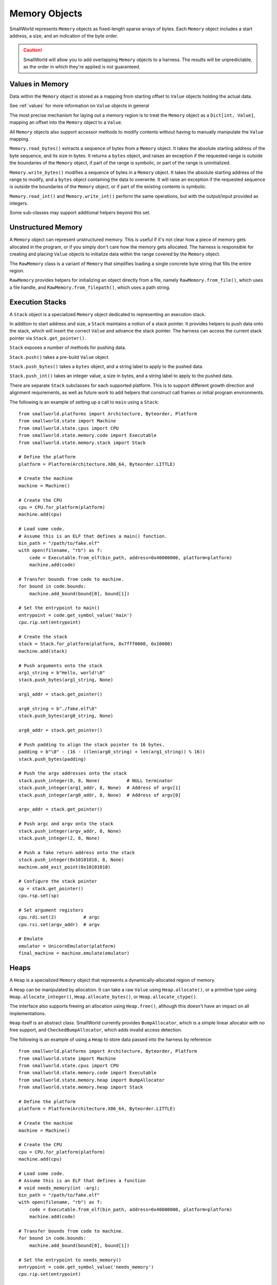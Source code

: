 .. _memory:

Memory Objects
==============

SmallWorld represents ``Memory`` objects as fixed-length sparse arrays of bytes.
Each ``Memory`` object includes a start address, a size, and an indication of the byte order.

.. caution::
   SmallWorld will allow you to add overlapping ``Memory`` objects to a harness.
   The results will be unpredictable, as the order in which they're applied
   is not guaranteed.

Values in Memory
----------------

Data within the ``Memory`` object is stored as a mapping
from starting offset to ``Value`` objects holding the actual data.

See :ref:`values` for more information on ``Value`` objects in general

The most precise mechanism for laying out a memory region
is to treat the ``Memory`` object as a ``Dict[int, Value]``,
mapping an offset into the ``Memory`` object to a ``Value``.

All ``Memory`` objects also support accessor methods to modify contents
without having to manually manipulate the ``Value`` mapping.

``Memory.read_bytes()`` extracts a sequence of bytes
from a ``Memory`` object.  It takes the absolute starting address of the byte sequence,
and its size in bytes. It returns a ``bytes`` object,
and raises an exception if the requested range is outside the
boundaries of the ``Memory`` object, if part of the range is symbolic,
or part of the range is uninitialized.

``Memory.write_bytes()`` modifies a sequence of bytes
in a ``Memory`` object.  It takes the absolute starting address of the range to modify,
and a ``bytes`` object containing the data to overwrite.
It will raise an exception if the requested sequence is outside the boundaries of the ``Memory`` object,
or if part of the existing contents is symbolic.

``Memory.read_int()`` and ``Memory.write_int()`` perform the same operations,
but with the output/input provided as integers.

Some sub-classes may support additional helpers beyond this set.

Unstructured Memory
-------------------

A ``Memory`` object can represent unstructured memory.
This is useful if it's not clear how a piece of memory gets allocated in the program,
or if you simply don't care how the memory gets allocated.
The harness is responsible for creating and placing ``Value`` objects
to initialize data within the range covered by the ``Memory`` object.


The ``RawMemory`` class is a variant of ``Memory``
that simplifies loading a single concrete byte string that fills the entire region.

``RawMemory`` provides helpers for initializing an object directly from a file,
namely ``RawMemory.from_file()``, which uses a file handle,
and ``RawMemory.from_filepath()``, which uses a path string.

Execution Stacks
----------------

A ``Stack`` object is a specialized ``Memory`` object
dedicated to representing an execution stack.

In addition to start address and size,
a ``Stack`` maintains a notion of a stack pointer.
It provides helpers to push data onto the stack,
which will insert the correct ``Value`` and advance
the stack pointer.  The harness can access
the current stack pointer via ``Stack.get_pointer()``.

``Stack`` exposes a number of methods for pushing data.

``Stack.push()`` takes a pre-build ``Value`` object.

``Stack.push_bytes()`` takes a ``bytes`` object, 
and a string label to apply to the pushed data.

``Stack.push_int()`` takes an integer value, a size in bytes, 
and a string label to apply to the pushed data.

There are separate ``Stack`` subclasses for each supported platform.
This is to support different growth direction and alignment
requirements, as well as future work to add helpers
that construct call frames or initial program environments.

The following is an example of setting up a call to ``main`` using a ``Stack``::

    from smallworld.platforms import Architecture, Byteorder, Platform
    from smallworld.state import Machine
    from smallworld.state.cpus import CPU
    from smallworld.state.memory.code import Executable
    from smallworld.state.memory.stack import Stack

    # Define the platform
    platform = Platform(Architecture.X86_64, Byteorder.LITTLE)
    
    # Create the machine
    machine = Machine()

    # Create the CPU
    cpu = CPU.for_platform(platform)
    machine.add(cpu)

    # Load some code.
    # Assume this is an ELF that defines a main() function.
    bin_path = "/path/to/fake.elf"
    with open(filename, "rb") as f:
        code = Executable.from_elf(bin_path, address=0x40000000, platform=platform)
        machine.add(code)

    # Transfer bounds from code to machine.
    for bound in code.bounds:
        machine.add_bound(bound[0], bound[1])

    # Set the entrypoint to main()
    entrypoint = code.get_symbol_value('main')
    cpu.rip.set(entrypoint)

    # Create the stack
    stack = Stack.for_platform(platform, 0x7fff0000, 0x10000)
    machine.add(stack)
    
    # Push arguments onto the stack
    arg1_string = b"Hello, world!\0"
    stack.push_bytes(arg1_string, None)

    arg1_addr = stack.get_pointer()
    
    arg0_string = b"./fake.elf\0"
    stack.push_bytes(arg0_string, None)

    arg0_addr = stack.get_pointer()

    # Push padding to align the stack pointer to 16 bytes.
    padding = b"\0" - (16 - ((len(arg0_string) + len(arg1_string)) % 16))
    stack.push_bytes(padding)
    
    # Push the argv addresses onto the stack
    stack.push_integer(0, 8, None)          # NULL terminator
    stack.push_integer(arg1_addr, 8, None)  # Address of argv[1]
    stack.push_integer(arg0_addr, 8, None)  # Address of argv[0]

    argv_addr = stack.get_pointer()

    # Push argc and argv onto the stack
    stack.push_integer(argv_addr, 8, None)
    stack.push_integer(2, 8, None)

    # Push a fake return address onto the stack
    stack.push_integer(0x10101010, 8, None)
    machine.add_exit_point(0x10101010)

    # Configure the stack pointer
    sp = stack.get_pointer()
    cpu.rsp.set(sp)

    # Set argument registers
    cpu.rdi.set(2)          # argc
    cpu.rsi.set(argv_addr)  # argv

    # Emulate
    emulator = UnicornEmulator(platform)
    final_machine = machine.emulate(emulator)

Heaps
-----

A ``Heap`` is a specialized ``Memory`` object
that represents a dynamically-allocated region of memory.

A ``Heap`` can be manipulated by allocation.
It can take a raw ``Value`` using ``Heap.allocate()``,
or a primitive type using ``Heap.allocate_integer()``,
``Heap.allocate_bytes()``, or ``Heap.allocate_ctype()``.

The interface also supports freeing
an allocation using ``Heap.free()``,
although this doesn't have an impact on all implementations.

``Heap`` itself is an abstract class.
SmallWorld currently provides ``BumpAllocator``,
which is a simple linear allocator with no free support,
and ``CheckedBumpAllocator``, which adds invalid access detection.

The following is an example of using a ``Heap`` 
to store data passed into the harness by reference::
    
    from smallworld.platforms import Architecture, Byteorder, Platform
    from smallworld.state import Machine
    from smallworld.state.cpus import CPU
    from smallworld.state.memory.code import Executable
    from smallworld.state.memory.heap import BumpAllocator
    from smallworld.state.memory.heap import Stack

    # Define the platform
    platform = Platform(Architecture.X86_64, Byteorder.LITTLE)
    
    # Create the machine
    machine = Machine()

    # Create the CPU
    cpu = CPU.for_platform(platform)
    machine.add(cpu)

    # Load some code.
    # Assume this is an ELF that defines a function
    # void needs_memory(int -arg);
    bin_path = "/path/to/fake.elf"
    with open(filename, "rb") as f:
        code = Executable.from_elf(bin_path, address=0x40000000, platform=platform)
        machine.add(code)

    # Transfer bounds from code to machine.
    for bound in code.bounds:
        machine.add_bound(bound[0], bound[1])

    # Set the entrypoint to needs_memory()
    entrypoint = code.get_symbol_value('needs_memory')
    cpu.rip.set(entrypoint)

    # Create a heap
    heap = BumpAllocator(0x2000, 0x1000)
    machine.add(heap)
    
    # Allocate an integer argument on the heap
    arg_address = heap.allocate_integer(42, 4, None)
    
    # Create a stack
    stack = Stack.for_platform(platform)
    machine.add(stack)

    # Push a fake return address onto the stack
    stack.push_integer(0x10101010, 8, None)
    machine.add_exit_point(0x10101010)
    
    # Configure the stack pointer
    sp = stack.get_pointer()
    cpu.rsp.set(sp)

    # Configure the argument to the target function
    cpu.rdi.set(arg_address)
    
    # Emulate
    emulator = UnicornEmulator(platform)
    final_machine = machine.emulate(emulator)

Executables
-----------

An ``Executable`` is a subclass of ``Memory`` representing some form of code.

The basic ``Executable`` class represents unstructured code, such as a RAM dump or shell code.
It should be initialized using ``Executable.from_file()`` or ``Executable.from_filepath()``

.. caution::
   Some emulators and platforms handle code differently from data.
   Using an ``Exectuable`` instead of a more general ``Memory`` subclass
   is how a harness communicates this split to the emulator.

   - angr uses a different memory backend for code than it does for data.
     Specifying large (more than tens of MBs) of memory as data
     will make the execution engine unusably slow.
   - Ghidra and Panda can model architectures
     that use different address spaces when accessing code
     and data.  We don't support any yet, but this will be the mechanism for controlling
     which address space your memory lands in. 

Object File Loaders
-------------------

Subclasses of ``Executable`` support loading object files.
These are structured binary files that provide
a large amount of information to a program loader:

- Specify platform details to ensure compatibility.
- Specify how to lay out the memory image for this program or library.
- Provide initial data for parts of memory that have initial data.
- Provide an entry point address, if the image is executable
- Provide relocation information, if the image is position-independent.
- Provide information about required libraries and other runtime linking requirements.
- Provide information on imported and exported symbols.
- Provide runtime-specific information, such as the location of initializer routines.

Currently, SmallWorld supports the following formats:

- **ELF**: Used by Linux (and many other platforms) for executables and shared objects.
- **PE32+**: Used by Windows (and a few other platforms) for executables and DLLs.

Such objects should be instantiated using helpers on ``Executable``,
namely ``Executable.from_elf()`` and ``Executable.from_pe()``

.. note::
   SmallWorld doesn't really provide an interface for introspecting
   the metadata of an object file.
   It's assumed that the harness author has access to better 
   dedicated inspection tools like objdump or Ghidra.

.. note::
   ELF files can also represent "relocatable objects",
   which only contain logical program layout information,
   and are waiting for a linker to finalize them into a physical image.

   Relocatable objects include ``.o`` files produced as intermediate compilation
   artifacts or components of a ``.a`` static library, as well as
   ``.ko`` files holding kernel modules.

   The SmallWorld ELF loader currently doesn't handle relocatable objects;
   it requires parsing a different, slightly more complex
   set of metadata from a fully-linked ELF.

Platform Verification
*********************

Object file representations indicate to a certain resolution
which platform the code inside them is compatible with.

The harness can use the optional ``platform`` argument
to ``Executable.from_elf()`` or ``Executable.from_pe()`` to specify a required platform.
If the platform from the header doesn't match,
the loader will raise an exception.

The harness can also leave the ``platform`` argument blank,
and allow the loader to determine its own platform.
The derived platform will be available at the ``platform`` attribute
of the resulting object.

Load Address
************

Object files can specify a base address for their memory image,
or allow the program loader to determine one at runtime.

The harness can specify a load address via the optional ``address``
parameter to ``Executable.from_elf()`` or ``Executable.from_pe()``.

This works differently for ELF and PE files:

- **ELF:** ELF files that specify a load address generally must be loaded at that address.
  If not, the harness must provide an address.  If both or neither specify a load address,
  the parser will raise an exception.
- **PE32+:** PE files nearly always specify a load address that is nearly always optional.
  The harness may specify a load address, otherwise the parser will default to the
  load address in the file.

Memory Layout
*************

Once successfully loaded, an object file representation
will act as a ``Memory`` object with one ``Value`` per allocated segment
in the specified memory image.

This will properly handle both file-backed and zero-initialized (BSS) segments.

.. caution::

   SmallWorld's object file loaders build a memory image
   as it exists raw from the object file.
   It does not duplicate any runtime initialization.

   The problem is that certain libraries are relatively unusable
   without runtime initialization.  Glibc relies on runtime initializers
   to populate data structures for thread-local storage, the heap, the locale subsystem,
   and a host of other critical subsystems.
   Manually piecing together the data structures for the entire ptmalloc heap
   will require a harness of extraordinary complexity.

   SmallWorld provides two alternatives:

   * Using function models to approximate the impacted functions in Python.
   * Starting emulation from a core dump. 

.. note::
   PE32+ files have overlapping initialized segments.
   This is normal, and the overlap always contains the same data.
   This case is handled correctly by the accessor functions on ``Memory``,
   as well as when applying the ``Executable`` to an emulator.

   Be aware of this if you try to manually modify the ``Value`` objects.

.. note::
   Object file representations will apply executable segments
   to emulators as code, and non-executable segments as data.


Entry Point
***********

Object file representations present the entrypoint
specified in the file via the ``entrypoint`` property.

.. note::
   The entrypoint of most desktop application binaries will point
   to runtime initializers that are a) extremely difficult to micro-execute,
   and b) very rarely interesting.

   See :ref:`program_loading` on how to find and exercise ``main()`` on Windows and Linux. 

Bounds
******

Object file representations derive execution bounds 
for the loaded image based on the locations of the executable segments.

The list of ranges will be exposed via the ``bounds`` property of the ``Executable``.

.. caution::
   Bounds are NOT transferred to a ``Machine`` when the ``Executable`` is added,
   nor are they applied to the emulator when the ``Machine`` is applied.

   This makes it easier for a harness to constrain execution
   to a small part of a program or library,
   or to leave execution unconstrained.

Linking and Loading
*******************

Aside from laying out memory, the other major responsibility
of an object file is to provide the metadata needed for runtime linking.

These concepts work almost completely differently for ELF and PE32+ files,
and so are presented separately.

.. caution::

   As a micro-execution framework, SmallWorld's linker and loader models are optional.
   An ``Executable`` can be included in a harness with some or all of its symbols
   left undefined.

   Accessing an undefined symbol will have very platform-specific
   and somewhat difficult-to-diagnose undefined behavior.


PE32+ Relocations
^^^^^^^^^^^^^^^^^

PE32+ files have a concept of relocations,
but they are exclusively used to adjust a program if loaded at a non-standard load address.

SmallWorld handles these opaquely when the ``Executable`` gets initialized.

PE32+ Imports and Exports
^^^^^^^^^^^^^^^^^^^^^^^^^

PE32+ runtime linking is (usually) extremely simple.

A DLL will expose exports, which are a list of identifiable addresses
that other files can reference.  This includes things like function or global variable addresses.

An executable or DLL will expose "imports", which are identifiers (string names or integer ordinals)
into a specific DLL's exports.

At runtime, the linker reads each import for a file and finds the corresponding export
on the specified DLL.  It then copies the address for that export into
the relevant import address table (IAT) entry.  The code will read that address
out of the IAT when it wants to access that export.

SmallWorld has two methods to populate the IAT of a PE32+ file.

The first is ``PEExecutable.update_import()``.
This takes the name of the DLL, a name or ordinal of an import,
and the integer value to write into the IAT.
It will raise an exception if the specified import
doesn't exist.

The second is ``PEExecutable.link_pe()``.
This takes a second ``PEExecutable`` object and updates
any imports in the first PE that have corresponding exports in the second PE.

.. caution::
   PE32+ exports may actually be "forwarded", i.e.: alias an export in another DLL.
   SmallWorld currently does not support this feature.

ELF Symbols and Relocations
^^^^^^^^^^^^^^^^^^^^^^^^^^^

ELF files represent all cross-references as symbols,
essentially named variables within the file metadata.
These serve a lot of purposes, including marking exports,
indicating required imports, and just generally indicating
interesting locations and metadata within the file.

SmallWorld harnesses can access symbols within an ELF
using ``ELFExecutable.get_symbol_value()``
and ``ELFExecutable.get_symbol_size()``.
These both take a string specifying the symbol's name,
and will raise an exception if the symbol doesn't exist.

Any time an image uses an undefined symbol,
the ELF will include a relocation entry
indicating how the image should change when the program loader defines it.

Exactly what kinds of relocations are available,
how they are specified in the ELF file,
and how they are used by the program loader is entirely platform specific.
Currently, only common, relatively simple relocation types are supported by SmallWorld.

SmallWorld has two methods to populate a symbol and update its relocations.

The first is ``ELFExecutable.update_symbol_value()``
It takes the name of a symbol, and the new integer value.
It will overwrite the value of the symbol recorded in the ``ELFExecutable``,
and apply any relocations associated with the symbol.
It will raise an exception if there is no symbol with that
name in the ELF, if the symbol has an associated relocation
that SmallWorld can't handle, or (in rare cases) where there
are multiple symbols with the same name in the ELF.

The second is ``ELFExecutable.link_elf()``
This takes a second ``ELFExecutable``,
and updates all undefined symbols in the first ELF
with the values of defined symbols that share the same name
in the second ELF.
It will raise an exception if any symbol has an associated
relocation that SmallWorld can't handle.
It will skip a symbol if there's more than one
symbol with that name in the first ELF.

.. caution::
   ELF symbols are not bound to a library like PE32+ symbols.
   It's either assumed that there is only one symbol with a specific name
   in an entire process, or the linker will just pick the first copy it sees.

   SmallWorld's model works exactly the same;
   whichever symbol matches first is the one that will stick.

.. caution::
   SmallWorld's ELF linker is currently very basic.

   It will work for common dynamically-linked programs and libraries,
   but the full set of features available for runtime linking
   is absurdly complicated.  Please inform the Smallworld team 
   if you need a feature we don't yet model.

.. caution::
   Some platforms define a "copy" relocation.
   Whereas most relocations compute some value from the symbol and write that into the image
   copy relocations compute an address based off the symbol, dereference that,
   and copy the retrieved data into the image.

   This is extremely annoying to model in a harness,
   since the ``ELFExecutable`` objects don't have access to a complete memory image,
   and in a number of cases, the relevant memory gets initialized at runtime,
   between program start and dynamic symbol resolution.

   Currently, SmallWorld breaks the spec a bit, and allows the harness
   to specify the ultimate value, instead of an address pointing to the ultimate value.

   It is currently up to the harness author to identify when a symbol is referenced
   by a copy relocation. 

The following is an example of a program that exercises ELF linking 
  

Core Dump Loader
----------------

SmallWorld supports loading Linux core dumps.
These are modified versions of ``ELFExecutable``, loaded
using ``Executable.from_elf_core()``

Linux core files are very simple ELF files,
with an extra metadata struct that specifies register state
at the moment the core dump was created.

While core dumps are usually created when a program irretrievably fails,
manually-created core dumps are an amazing way to harness a complex process.

See :ref:`coredump_loading` for a tutorial on building a harness around a core dump.

